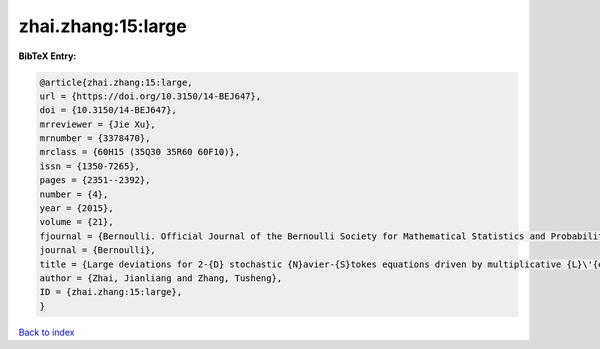 zhai.zhang:15:large
===================

.. :cite:t:`zhai.zhang:15:large`

.. bibliography:: ../../All.bib

**BibTeX Entry:**

.. code-block:: bibtex

   @article{zhai.zhang:15:large,
   url = {https://doi.org/10.3150/14-BEJ647},
   doi = {10.3150/14-BEJ647},
   mrreviewer = {Jie Xu},
   mrnumber = {3378470},
   mrclass = {60H15 (35Q30 35R60 60F10)},
   issn = {1350-7265},
   pages = {2351--2392},
   number = {4},
   year = {2015},
   volume = {21},
   fjournal = {Bernoulli. Official Journal of the Bernoulli Society for Mathematical Statistics and Probability},
   journal = {Bernoulli},
   title = {Large deviations for 2-{D} stochastic {N}avier-{S}tokes equations driven by multiplicative {L}\'{e}vy noises},
   author = {Zhai, Jianliang and Zhang, Tusheng},
   ID = {zhai.zhang:15:large},
   }

`Back to index <../index>`_
